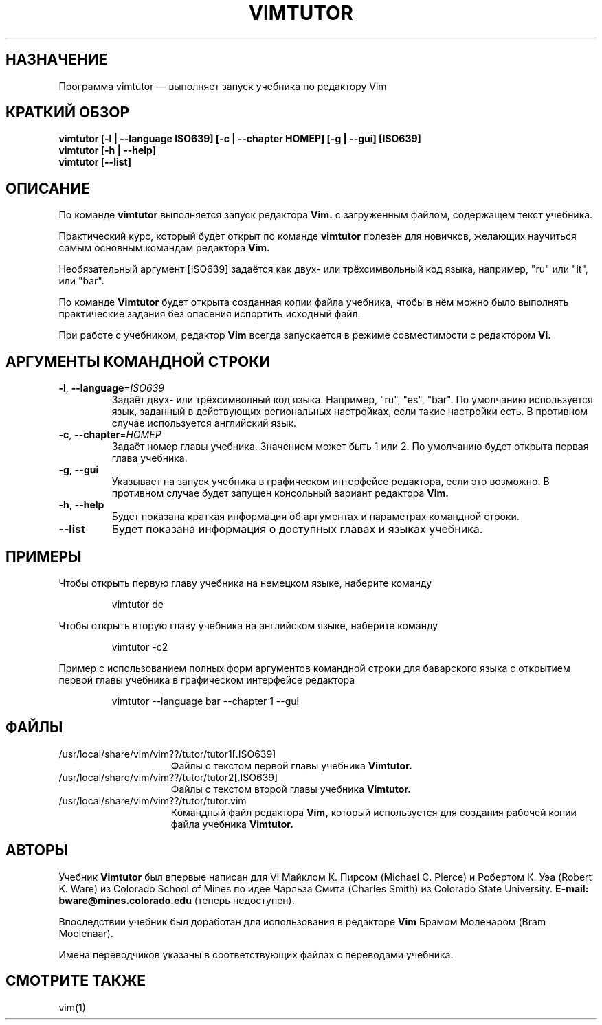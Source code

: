 .TH VIMTUTOR 1 "04 ноября 2024"
.SH НАЗНАЧЕНИЕ
Программа vimtutor \[em] выполняет запуск учебника по редактору Vim
.SH КРАТКИЙ ОБЗОР
.br
.B vimtutor [\-l | \-\-language ISO639] [\-c | \-\-chapter НОМЕР] [\-g | \-\-gui] [ISO639]
.br
.B vimtutor [\-h | \-\-help]
.br
.B vimtutor [\-\-list]
.SH ОПИСАНИЕ
По команде
.B vimtutor
выполняется запуск редактора
.B Vim.
с загруженным файлом, содержащем текст учебника.
.PP
Практический курс, который будет открыт по команде
.B vimtutor
полезен для новичков, желающих научиться самым основным командам редактора
.B Vim.
.PP
Необязательный аргумент [ISO639] задаётся как двух- или трёхсимвольный код языка,
например, "ru" или "it", или "bar".
.PP
По команде
.B Vimtutor
будет открыта созданная копии файла учебника, чтобы в нём можно было выполнять
практические задания без опасения испортить исходный файл.
.PP
При работе с учебником, редактор
.B Vim
всегда запускается в режиме совместимости с редактором
.B Vi.
.SH АРГУМЕНТЫ КОМАНДНОЙ СТРОКИ
.TP
.BR \-l ", " \-\-language =\fIISO639\fR
Задаёт двух- или трёхсимволный код языка. Например, "ru", "es", "bar". По
умолчанию используется язык, заданный в действующих региональных настройках,
если такие настройки есть. В противном случае используется английский язык.
.TP
.BR \-c ", " \-\-chapter =\fIНОМЕР\fR
Задаёт номер главы учебника. Значением может быть 1 или 2. По умолчанию будет
открыта первая глава учебника.
.TP
.BR \-g ", " \-\-gui
Указывает на запуск учебника в графическом интерфейсе редактора, если это
возможно. В противном случае будет запущен консольный вариант редактора
.B Vim.
.TP
.BR \-h ", " \-\-help
Будет показана краткая информация об аргументах и параметрах командной строки.
.TP
.BR \-\-list
Будет показана информация о доступных главах и языках учебника.
.SH ПРИМЕРЫ
Чтобы открыть первую главу учебника на немецком языке, наберите команду
.PP
.nf
.RS
vimtutor de
.RE
.fi
.PP
Чтобы открыть вторую главу учебника на английском языке, наберите команду
.PP
.nf
.RS
vimtutor -c2
.RE
.fi
.PP
Пример с использованием полных форм аргументов командной строки для баварского
языка с открытием первой главы учебника в графическом интерфейсе редактора
.PP
.nf
.RS
vimtutor --language bar --chapter 1 --gui
.RE
.fi
.SH ФАЙЛЫ
.TP 15
/usr/local/share/vim/vim??/tutor/tutor1[.ISO639]
Файлы с текстом первой главы учебника
.B Vimtutor.
.TP 15
/usr/local/share/vim/vim??/tutor/tutor2[.ISO639]
Файлы с текстом второй главы учебника
.B Vimtutor.
.TP 15
/usr/local/share/vim/vim??/tutor/tutor.vim
Командный файл редактора
.B Vim,
который используется для создания рабочей копии файла учебника
.B Vimtutor.
.SH АВТОРЫ
Учебник
.B Vimtutor
был впервые написан для Vi Майклом К. Пирсом (Michael C. Pierce) и Робертом К.
Уэа (Robert K. Ware) из Colorado School of Mines по идее Чарльза Смита (Charles
Smith) из Colorado State University.
.B E-mail: bware@mines.colorado.edu
(теперь недоступен).
.PP
Впоследствии учебник был доработан для использования в редакторе
.B Vim
Брамом Моленаром (Bram Moolenaar).
.PP
Имена переводчиков указаны в соответствующих файлах с переводами учебника.
.SH СМОТРИТЕ ТАКЖЕ
vim(1)
